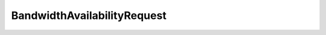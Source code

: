 .. java:import:: java.util Date

.. java:import:: java.util List

.. java:import:: java.util Set

BandwidthAvailabilityRequest
============================

.. java:package:: net.es.oscars.dto.bwavail
   :noindex:

.. java:type:: @Data @Builder @NoArgsConstructor @AllArgsConstructor public class BandwidthAvailabilityRequest

